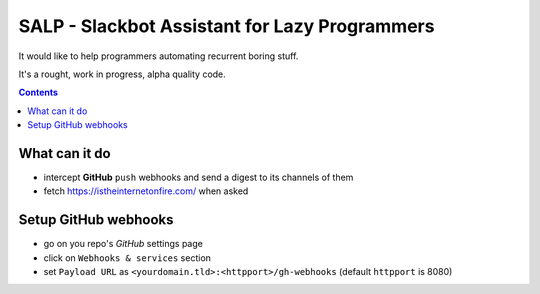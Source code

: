 ==============================================
SALP - Slackbot Assistant for Lazy Programmers
==============================================

It would like to help programmers automating recurrent boring stuff.

It's a rought, work in progress, alpha quality code.

.. contents::

What can it do
==============

- intercept **GitHub** ``push`` webhooks and send a digest to its channels of them
- fetch https://istheinternetonfire.com/ when asked

Setup GitHub webhooks
=====================

- go on you repo's *GitHub* settings page
- click on ``Webhooks & services`` section
- set ``Payload URL`` as ``<yourdomain.tld>:<httpport>/gh-webhooks`` (default ``httpport`` is 8080)
